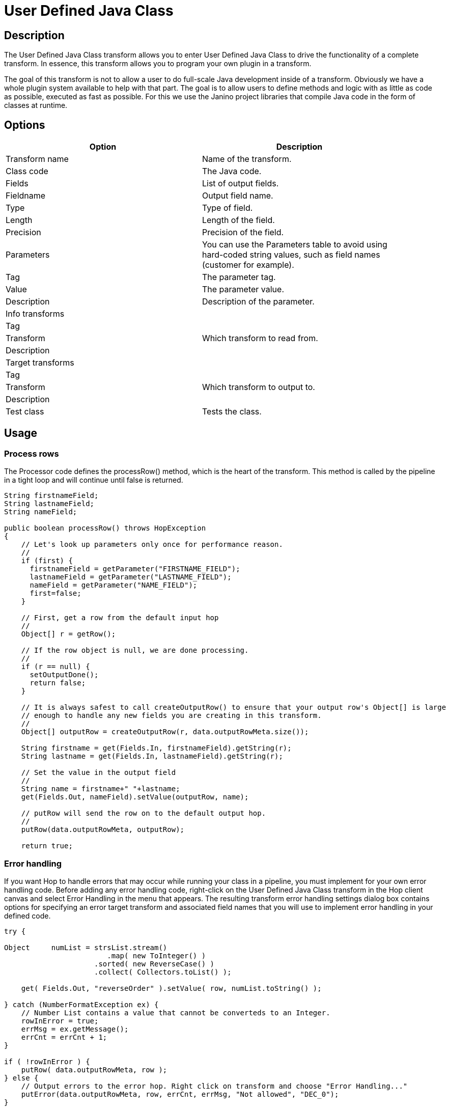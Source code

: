 ////
Licensed to the Apache Software Foundation (ASF) under one
or more contributor license agreements.  See the NOTICE file
distributed with this work for additional information
regarding copyright ownership.  The ASF licenses this file
to you under the Apache License, Version 2.0 (the
"License"); you may not use this file except in compliance
with the License.  You may obtain a copy of the License at
  http://www.apache.org/licenses/LICENSE-2.0
Unless required by applicable law or agreed to in writing,
software distributed under the License is distributed on an
"AS IS" BASIS, WITHOUT WARRANTIES OR CONDITIONS OF ANY
KIND, either express or implied.  See the License for the
specific language governing permissions and limitations
under the License.
////
:documentationPath: /plugins/transforms/
:language: en_US
:page-alternativeEditUrl: https://github.com/apache/incubator-hop/edit/master/plugins/transforms/userdefinedjavaclass/src/main/doc/userdefinedjavaclass.adoc
= User Defined Java Class

== Description

The User Defined Java Class transform allows you to enter User Defined Java Class to drive the functionality of a complete transform.  In essence, this transform allows you to program your own plugin in a transform.

The goal of this transform is not to allow a user to do full-scale Java development inside of a transform. Obviously we have a whole plugin system available to help with that part.
The goal is to allow users to define methods and logic with as little as code as possible, executed as fast as possible.  For this we use the Janino project libraries that compile Java code in the form of classes at runtime. 


== Options

[width="90%", options="header"]
|===
|Option|Description
|Transform name|Name of the transform.
|Class code|The Java code.
|Fields|List of output fields.
|Fieldname|Output field name.
|Type|Type of field.
|Length|Length of the field.
|Precision|Precision of the field.
|Parameters|You can use the Parameters table to avoid using hard-coded string values, such as field names (customer for example).
|Tag|The parameter tag.
|Value|The parameter value.
|Description|Description of the parameter.
|Info transforms|
|Tag|
|Transform|Which transform to read from.
|Description|
|Target transforms|
|Tag|
|Transform|Which transform to output to.
|Description|
|Test class|Tests the class.
|===

== Usage

=== Process rows

The Processor code defines the processRow() method, which is the heart of the transform. This method is called by the pipeline in a tight loop and will continue until false is returned.

[source, java]
----
String firstnameField;
String lastnameField;
String nameField;
 
public boolean processRow() throws HopException
{
    // Let's look up parameters only once for performance reason.
    //
    if (first) {
      firstnameField = getParameter("FIRSTNAME_FIELD");
      lastnameField = getParameter("LASTNAME_FIELD");
      nameField = getParameter("NAME_FIELD");
      first=false;
    }
 
    // First, get a row from the default input hop
    //
    Object[] r = getRow();
 
    // If the row object is null, we are done processing.
    //
    if (r == null) {
      setOutputDone();
      return false;
    }
 
    // It is always safest to call createOutputRow() to ensure that your output row's Object[] is large
    // enough to handle any new fields you are creating in this transform.
    //
    Object[] outputRow = createOutputRow(r, data.outputRowMeta.size());
 
    String firstname = get(Fields.In, firstnameField).getString(r);
    String lastname = get(Fields.In, lastnameField).getString(r);
 
    // Set the value in the output field
    //
    String name = firstname+" "+lastname;
    get(Fields.Out, nameField).setValue(outputRow, name);
 
    // putRow will send the row on to the default output hop.
    //
    putRow(data.outputRowMeta, outputRow);
 
    return true;
----

=== Error handling

If you want Hop to handle errors that may occur while running your class in a pipeline, you must implement for your own error handling code. Before adding any error handling code, right-click on the User Defined Java Class transform in the Hop client canvas and select Error Handling in the menu that appears. The resulting transform error handling settings dialog box contains options for specifying an error target transform and associated field names that you will use to implement error handling in your defined code.

[source, java]
----
try {

Object     numList = strsList.stream()
                        .map( new ToInteger() )
                     .sorted( new ReverseCase() )
                     .collect( Collectors.toList() );

    get( Fields.Out, "reverseOrder" ).setValue( row, numList.toString() );

} catch (NumberFormatException ex) {
    // Number List contains a value that cannot be converteds to an Integer.
    rowInError = true;
    errMsg = ex.getMessage();
    errCnt = errCnt + 1;
}

if ( !rowInError ) {
    putRow( data.outputRowMeta, row );
} else {
    // Output errors to the error hop. Right click on transform and choose "Error Handling..."
    putError(data.outputRowMeta, row, errCnt, errMsg, "Not allowed", "DEC_0");
}
----

The try in the code sample above tests to see if numList contains valid numbers. If the list contains a number that is not valid, putError is used to handle the error and direct it to the wlog: ErrorPath transform in the sample pipeline. The ErrorPath transform is also specified in the Target transforms tab of the User Define Java Class transform.

=== Logging 

You need to implement logging in your defined transform if you want Hop to log data actions from your class, such as read, write, output, or update data. The following code is an example of how to implement logging:

[source, java]
----
putRow( data.outputMeta, r );

if ( checkFeedback( getLinesOutput() ) ) {
  if ( log.isBasic() ) {
    logBasic( "Have I got rows for you! " + getLinesOutput() );
  }
}
----

=== Class and code fragments

You can navigate through your defined classes along with related code snippets and fields through the Classes and Code Fragments panel. You can right-click on any item in this tree to either Delete, Rename, or Show Sample.

**Classes** 

The Classes folder indicates what classes have corresponding code block tabs in the Class Code panel.

**Code Snippits**

The Code Snippits folder shows the internal Hop code related to the User Defined Java Class transform. These snippits are shown as reference for the code of your class.

**Input Fields**

The Input fields folder contains any input fields you define in your code. While working with your defined code, you will be handling input and output fields. Many ways exist for handling input fields. For example, to start, examine the following description of an input row.

[source, java]
----
RowMetaInterface inputRowMeta = getInputRowMeta();
----

The inputRowMeta object contains the metadata of the input row. It includes all the fields, their data types, lengths, names, format masks, and more. You can use this object to look up input fields. For example, if you want to look for a field called customer, you would use the following code.

[source, java]
----
ValueMetaInterface customer = inputRowMeta.searchValueMeta("year");
----

Because looking up field names can be slow if you need to do it for every row that passes through a pipeline, you could look up field names in advance in a first block of code, as shown in the following example:

[source, java]
----
if (first) {
 yearIndex = getInputRowMeta().indexOfValue(getParameter("YEAR"));
 if (yearIndex<0) {
   throw new HopException("Year field not found in the input row, check parameter 'YEAR'\!");
 }
}
----

To get the Integer value contained in the year field, you can then use the following construct.

[source, java]
----
Object[] r = getRow();
...
Long year = inputRowMeta().getInteger(r, yearIndex);
----

To make this process easier, you can use a shortcut in the following form.

[source, java]
----
Long year = get(Fields.In, "year").getInteger(r);
----

This method also takes into account the index-based optimization mentioned above.

== Metadata Injection Support

All fields of this transform support metadata injection. You can use this transform with ETL Metadata Injection to pass metadata to your pipeline at runtime.